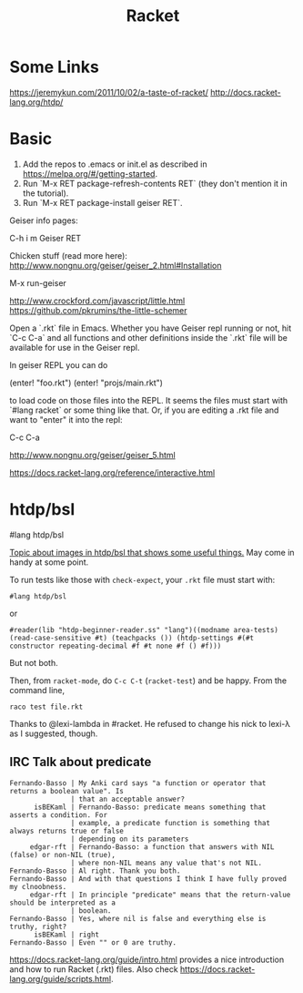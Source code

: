 #+TITLE: Racket

* Some Links

https://jeremykun.com/2011/10/02/a-taste-of-racket/
http://docs.racket-lang.org/htdp/

* Basic

1. Add the repos to .emacs or init.el as described in
   https://melpa.org/#/getting-started.
2. Run `M-x RET package-refresh-contents RET` (they don't mention it
   in the tutorial).
3. Run `M-x RET package-install geiser RET`.

Geiser info pages:

    C-h i m Geiser RET

Chicken stuff (read more here): http://www.nongnu.org/geiser/geiser_2.html#Installation

    M-x run-geiser

http://www.crockford.com/javascript/little.html
https://github.com/pkrumins/the-little-schemer


Open a `.rkt` file in Emacs. Whether you have Geiser repl running or not,
hit `C-c C-a` and all functions and other definitions inside the `.rkt`
file will be available for use in the Geiser repl.

In geiser REPL you can do

    (enter! "foo.rkt")
    (enter! "projs/main.rkt")

to load code on those files into the REPL. It seems the files must
start with `#lang racket` or some thing like that.  Or, if you are
editing a .rkt file and want to "enter" it into the repl:

    C-c C-a

http://www.nongnu.org/geiser/geiser_5.html


https://docs.racket-lang.org/reference/interactive.html


* htdp/bsl

#lang htdp/bsl

[[https://github.com/greghendershott/racket-mode/issues/125][Topic about images in htdp/bsl that shows some useful things.]] May come in handy at some point.


To run tests like those with ~check-expect~, your ~.rkt~ file must start with:

: #lang htdp/bsl

or

: #reader(lib "htdp-beginner-reader.ss" "lang")((modname area-tests) (read-case-sensitive #t) (teachpacks ()) (htdp-settings #(#t constructor repeating-decimal #f #t none #f () #f)))

But not both.

Then, from ~racket-mode~, do ~C-c C-t~ (~racket-test~) and be happy. From the command line,

: raco test file.rkt


Thanks to @lexi-lambda in #racket. He refused to change his nick to lexi-λ as I suggested, though.




** IRC Talk about predicate
#+NAME: irc-#clnoobs
#+BEGIN_SRC 
 Fernando-Basso | My Anki card says "a function or operator that returns a boolean value". Is
                | that an acceptable answer?
       isBEKaml | Fernando-Basso: predicate means something that asserts a condition. For
                | example, a predicate function is something that always returns true or false
                | depending on its parameters
      edgar-rft | Fernando-Basso: a function that answers with NIL (false) or non-NIL (true),
                | where non-NIL means any value that's not NIL.
 Fernando-Basso | Al right. Thank you both.
 Fernando-Basso | And with that questions I think I have fully proved my clnoobness.
      edgar-rft | In principle "predicate" means that the return-value should be interpreted as a
                | boolean.
 Fernando-Basso | Yes, where nil is false and everything else is truthy, right?
       isBEKaml | right
 Fernando-Basso | Even "" or 0 are truthy.
#+END_SRC


https://docs.racket-lang.org/guide/intro.html provides a nice introduction and how to run Racket (.rkt) files. Also check https://docs.racket-lang.org/guide/scripts.html.






